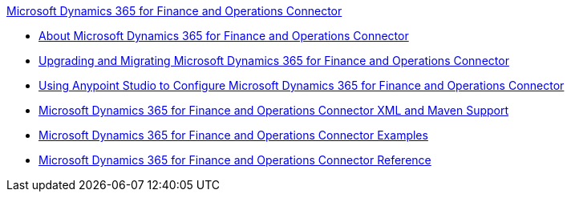 .xref:index.adoc[Microsoft Dynamics 365 for Finance and Operations Connector]
* xref:index.adoc[About Microsoft Dynamics 365 for Finance and Operations Connector]
* xref:microsoft-365-finance-operations-connector-upgrade.adoc[Upgrading and Migrating Microsoft Dynamics 365 for Finance and Operations Connector]
* xref:microsoft-365-finance-operations-connector-studio.adoc[Using Anypoint Studio to Configure Microsoft Dynamics 365 for Finance and Operations Connector]
* xref:microsoft-365-finance-operations-connector-xml-maven.adoc[Microsoft Dynamics 365 for Finance and Operations Connector XML and Maven Support]
* xref:microsoft-365-finance-operations-connector-examples.adoc[Microsoft Dynamics 365 for Finance and Operations Connector Examples]
* xref:microsoft-365-ops-connector-reference.adoc[Microsoft Dynamics 365 for Finance and Operations Connector Reference]

